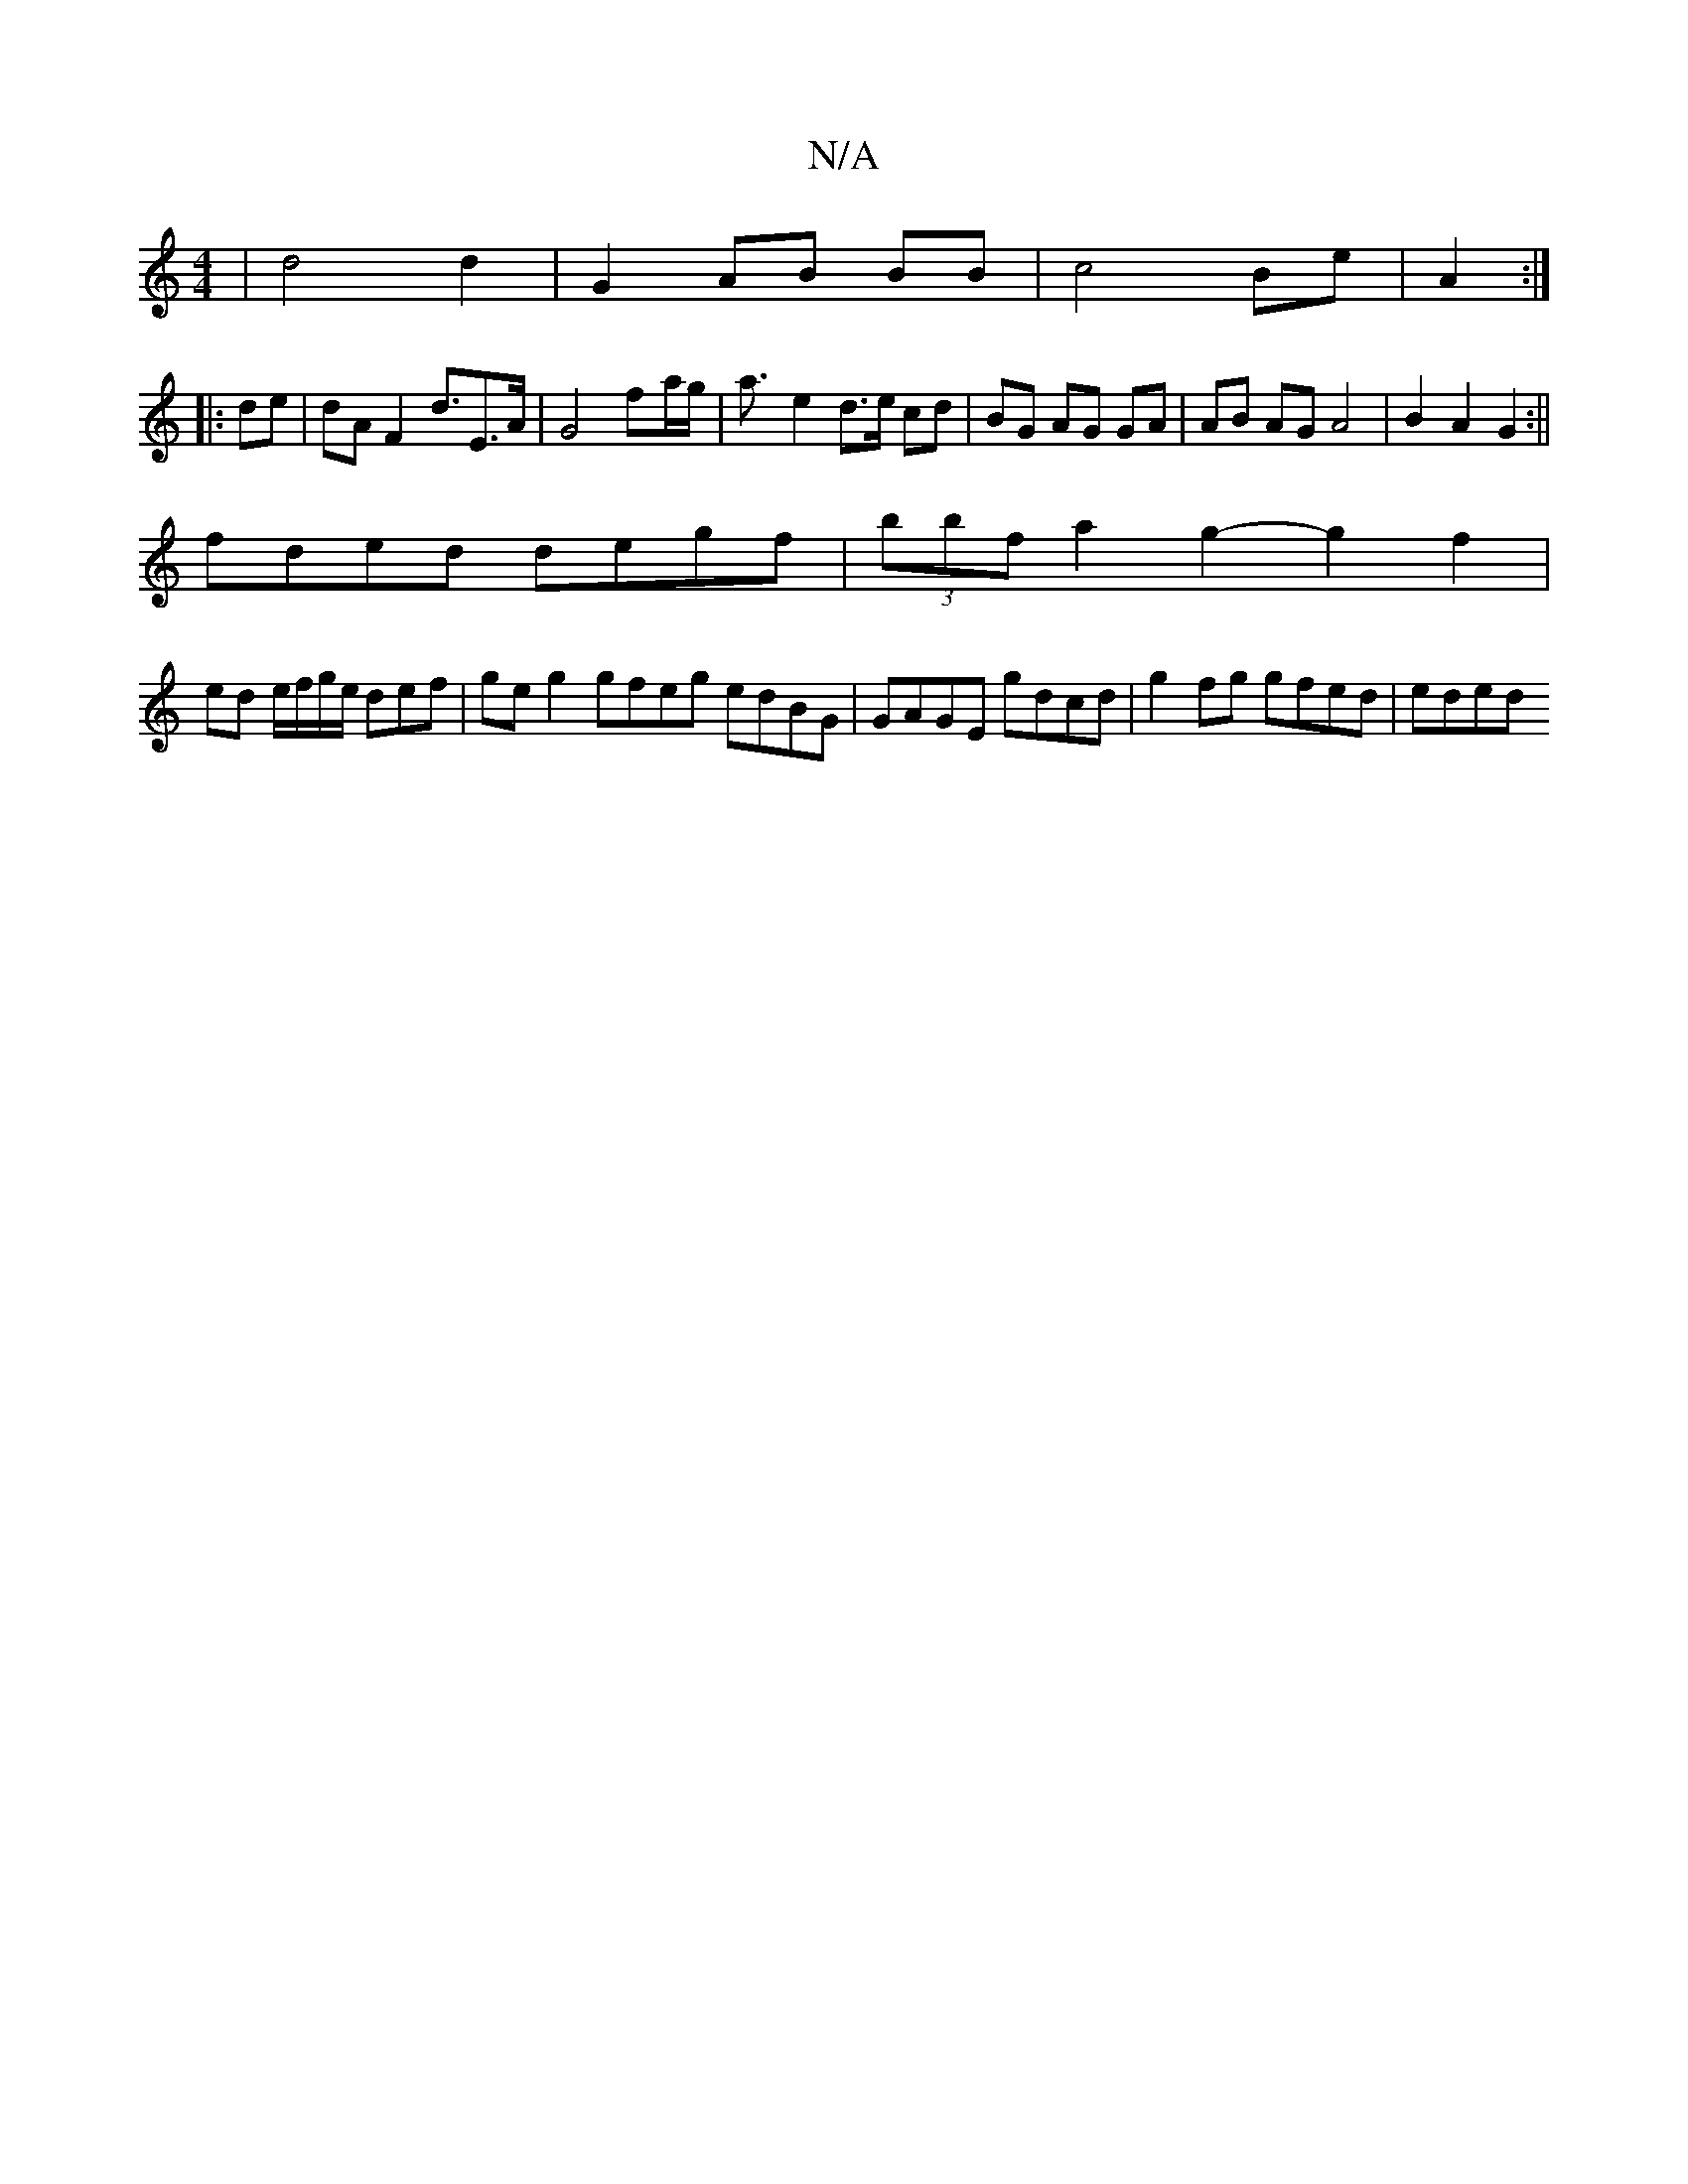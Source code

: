 X:1
T:N/A
M:4/4
R:N/A
K:Cmajor
2|d4 d2|G2 AB BB|c4 Be | A2 :|]
|: de | dA F2 d>E2>A | G4 f-a/g/|a3/2- e2 d>e cd|BG AG GA| AB AG A4|B2 A2 G2:||
fded degf| (3bbf a2 g2- g2 f2|
ed e/f/g/e/ def | geg2 gfeg edBG|GAGE gdcd|g2fg gfed|eded
